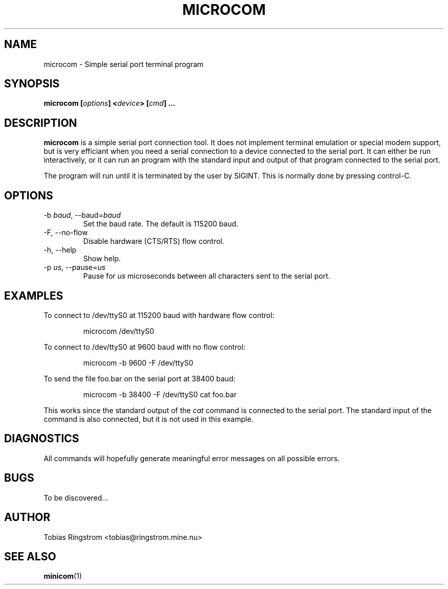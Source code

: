 .\" Process this file with
.\" groff -man -Tascii microcom.1
.\"
.TH MICROCOM 1 "SEPTEMBER 2002" Linux "User Manuals"
.SH NAME
microcom \- Simple serial port terminal program
.SH SYNOPSIS
.B microcom
.BI [ options ]
.BI < device >
.BI [ cmd ]
.B ...
.SH DESCRIPTION
.B microcom
is a simple serial port connection tool. It does not implement
terminal emulation or special modem support, but is very efficiant
when you need a serial connection to a device connected to the serial
port. It can either be run interactively, or it can run an program
with the standard input and output of that program connected to the
serial port.
.LP
The program will run until it is terminated by the user by
SIGINT. This is normally done by pressing control-C.
.SH OPTIONS
.IP "-b \fIbaud\fR, --baud=\fIbaud"
Set the baud rate. The default is 115200 baud.
.IP "-F, --no-flow"
Disable hardware (CTS/RTS) flow control.
.IP "-h, --help"
Show help.
.IP "-p \fIus\fR, --pause=\fIus"
Pause for
.I us
microseconds between all characters sent to the serial port.
.SH EXAMPLES
To connect to /dev/ttyS0 at 115200 baud with hardware flow control:
.IP
microcom /dev/ttyS0
.LP
To connect to /dev/ttyS0 at 9600 baud with no flow control:
.IP
microcom -b 9600 -F /dev/ttyS0
.LP
To send the file foo.bar on the serial port at 38400 baud:
.IP
microcom -b 38400 -F /dev/ttyS0 cat foo.bar
.LP
This works since the standard output of the
.I cat
command is connected to the serial port. The standard input of the
command is also connected, but it is not used in this example.
.SH DIAGNOSTICS
All commands will hopefully generate meaningful error messages on all
possible errors.
.SH BUGS
To be discovered...
.SH AUTHOR
Tobias Ringstrom <tobias@ringstrom.mine.nu>
.SH "SEE ALSO"
.BR minicom (1)
